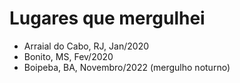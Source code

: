 * Lugares que mergulhei

- Arraial do Cabo, RJ, Jan/2020
- Bonito, MS, Fev/2020
- Boipeba, BA, Novembro/2022 (mergulho noturno)
 
